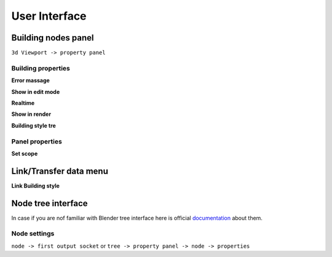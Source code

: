 **************
User Interface
**************


Building nodes panel
====================

.. figure:: /images/ui/Building_nodes_panel.*
   :align: right


``3d Viewport -> property panel``

Building properties
-------------------

**Error massage**

**Show in edit mode**

**Realtime**

**Show in render**

**Building style tre**


Panel properties
----------------

**Set scope**


Link/Transfer data menu
=======================

**Link Building style**


Node tree interface
===================

In case if you are nof familiar with Blender tree interface here is official
`documentation`_ about them.

.. _documentation: https://docs.blender.org/manual/en/latest/interface/controls/nodes/index.html

Node settings
-------------

``node -> first output socket`` or ``tree -> property panel -> node -> properties``
